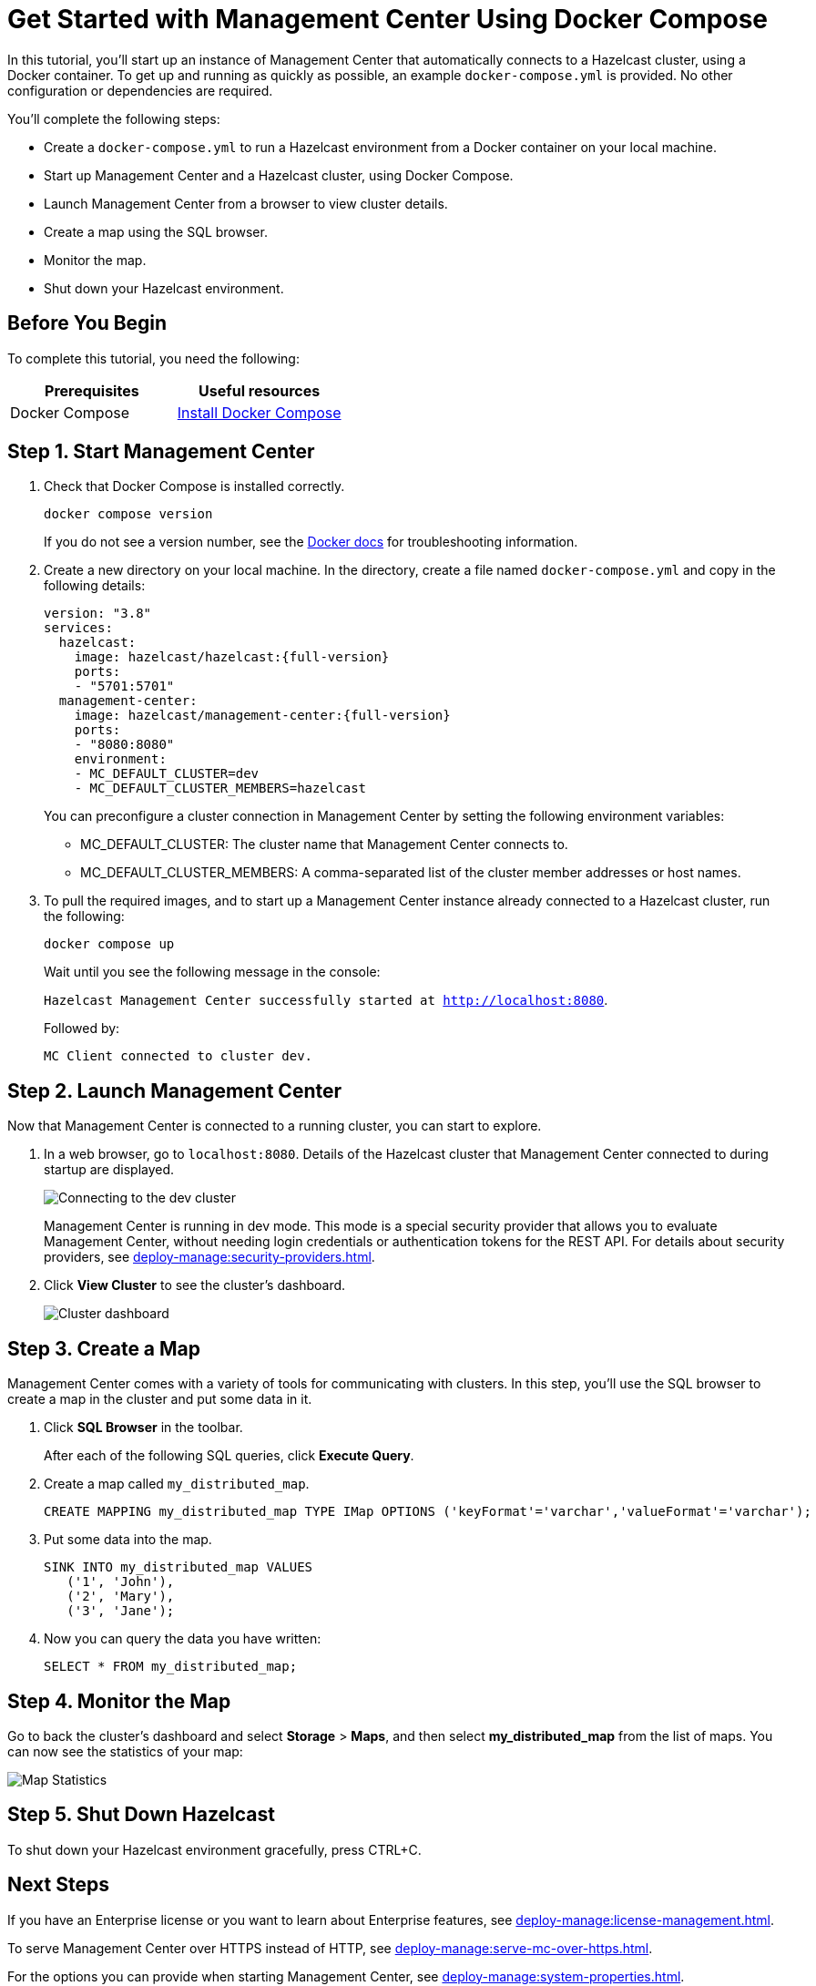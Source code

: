 = Get Started with Management Center Using Docker Compose
:description: pass:q[In this tutorial, you'll start up an instance of Management Center that automatically connects to a Hazelcast cluster, using a Docker container. To get up and running as quickly as possible, an example `docker-compose.yml` is provided. No other configuration or dependencies are required.]

{description}

You'll complete the following steps:

* Create a `docker-compose.yml` to run a Hazelcast environment from a Docker container on your local machine.
* Start up Management Center and a Hazelcast cluster, using Docker Compose.
* Launch Management Center from a browser to view cluster details.
* Create a map using the SQL browser.
* Monitor the map.
* Shut down your Hazelcast environment.

== Before You Begin

To complete this tutorial, you need the following:

[cols="1a,1a"]
|===
|Prerequisites|Useful resources

|Docker Compose
|
link:https://docs.docker.com/compose/install/[Install Docker Compose]
|===

== Step 1. Start Management Center

. Check that Docker Compose is installed correctly.
+
[source,shell,subs="attributes+"]
----
docker compose version
----
+
If you do not see a version number, see the link:https://docs.docker.com/get-started/08_using_compose/[Docker docs] for troubleshooting information.
. Create a new directory on your local machine. In the directory, create a file named `docker-compose.yml` and copy in the following details:
+
ifdef::snapshot[]
[source,yaml,subs="attributes+"]
----
version: "3.8"
services:
  hazelcast:
    image: hazelcast/hazelcast:{full-version}
ports:
    - "5701:5701"
  management-center:
    image: hazelcast/management-center:latest
    ports:
    - "8080:8080"
    environment:
    - MC_DEFAULT_CLUSTER=dev
    - MC_DEFAULT_CLUSTER_MEMBERS=hazelcast
----
endif::[]
ifndef::snapshot[]
[source,bash,subs="attributes+"]
----
version: "3.8"
services:
  hazelcast:
    image: hazelcast/hazelcast:{full-version}
    ports:
    - "5701:5701"
  management-center:
    image: hazelcast/management-center:{full-version}
    ports:
    - "8080:8080"
    environment:
    - MC_DEFAULT_CLUSTER=dev
    - MC_DEFAULT_CLUSTER_MEMBERS=hazelcast
----
endif::[]
+
You can preconfigure a cluster connection in Management Center by setting the following environment variables:

- MC_DEFAULT_CLUSTER: The cluster name that Management Center connects to.
- MC_DEFAULT_CLUSTER_MEMBERS: A comma-separated list of the cluster member addresses or host names.

. To pull the required images, and to start up a Management Center instance already connected to a Hazelcast cluster, run the following:
+
[source,shell,subs="attributes+"]
----
docker compose up
----
Wait until you see the following message in the console:
+
`Hazelcast Management Center successfully started at http://localhost:8080`.
+
Followed by:
+
`MC Client connected to cluster dev.`

== Step 2. Launch Management Center

Now that Management Center is connected to a running cluster, you can start to explore.

. In a web browser, go to `localhost:8080`. Details of the Hazelcast cluster that Management Center connected to during startup are displayed.
+
image:ROOT:ConnectionEstablishedDev.png[Connecting to the dev cluster]
+
Management Center is running in dev mode. This mode is a special security provider that allows you to evaluate Management Center, without needing login credentials or authentication tokens for the REST API. For details about security providers, see xref:deploy-manage:security-providers.adoc[].

. Click *View Cluster* to see the cluster's dashboard.
+
image:ROOT:Dashboard.png[Cluster dashboard]

== Step 3. Create a Map

Management Center comes with a variety of tools for communicating with clusters. In this step, you'll use the SQL browser to create a map in the cluster and put some data in it.

. Click *SQL Browser* in the toolbar.
+
After each of the following SQL queries, click *Execute Query*.

. Create a map called `my_distributed_map`.
+
[source,sql]
----
CREATE MAPPING my_distributed_map TYPE IMap OPTIONS ('keyFormat'='varchar','valueFormat'='varchar');
----

. Put some data into the map.
+
[source,sql]
----
SINK INTO my_distributed_map VALUES
   ('1', 'John'),
   ('2', 'Mary'),
   ('3', 'Jane');
----

. Now you can query the data you have written:
+
----
SELECT * FROM my_distributed_map;
----

== Step 4. Monitor the Map

Go to back the cluster's dashboard and select *Storage* > *Maps*, and then select *my_distributed_map* from the list of maps. You can now see the statistics of your map:

image:ROOT:MapStats.png[Map Statistics]

== Step 5. Shut Down Hazelcast

To shut down your Hazelcast environment gracefully, press CTRL+C.

== Next Steps

If you have an Enterprise license or you want to learn about Enterprise features, see xref:deploy-manage:license-management.adoc[].

To serve Management Center over HTTPS instead of HTTP, see xref:deploy-manage:serve-mc-over-https.adoc[].

For the options you can provide when starting Management Center, see xref:deploy-manage:system-properties.adoc[].
